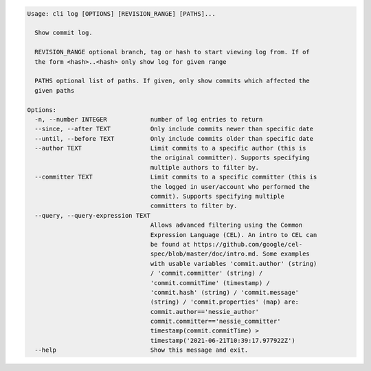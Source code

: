 .. code-block:: bash

	Usage: cli log [OPTIONS] [REVISION_RANGE] [PATHS]...
	
	  Show commit log.
	
	  REVISION_RANGE optional branch, tag or hash to start viewing log from. If of
	  the form <hash>..<hash> only show log for given range
	
	  PATHS optional list of paths. If given, only show commits which affected the
	  given paths
	
	Options:
	  -n, --number INTEGER            number of log entries to return
	  --since, --after TEXT           Only include commits newer than specific date
	  --until, --before TEXT          Only include commits older than specific date
	  --author TEXT                   Limit commits to a specific author (this is
	                                  the original committer). Supports specifying
	                                  multiple authors to filter by.
	  --committer TEXT                Limit commits to a specific committer (this is
	                                  the logged in user/account who performed the
	                                  commit). Supports specifying multiple
	                                  committers to filter by.
	  --query, --query-expression TEXT
	                                  Allows advanced filtering using the Common
	                                  Expression Language (CEL). An intro to CEL can
	                                  be found at https://github.com/google/cel-
	                                  spec/blob/master/doc/intro.md. Some examples
	                                  with usable variables 'commit.author' (string)
	                                  / 'commit.committer' (string) /
	                                  'commit.commitTime' (timestamp) /
	                                  'commit.hash' (string) / 'commit.message'
	                                  (string) / 'commit.properties' (map) are:
	                                  commit.author=='nessie_author'
	                                  commit.committer=='nessie_committer'
	                                  timestamp(commit.commitTime) >
	                                  timestamp('2021-06-21T10:39:17.977922Z')
	  --help                          Show this message and exit.
	
	

